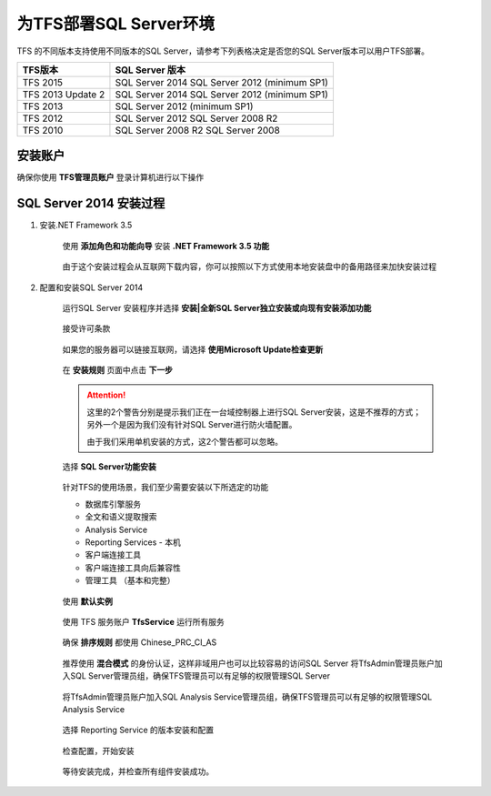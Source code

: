 为TFS部署SQL Server环境
^^^^^^^^^^^^^^^^^^^^^^^^^^^^^^^^^

TFS 的不同版本支持使用不同版本的SQL Server，请参考下列表格决定是否您的SQL Server版本可以用户TFS部署。

==================    ===================
TFS版本                 SQL Server 版本
==================    ===================
TFS 2015               SQL Server 2014
                       SQL Server 2012 (minimum SP1)
TFS 2013 Update 2      SQL Server 2014
                       SQL Server 2012 (minimum SP1)
TFS 2013               SQL Server 2012 (minimum SP1)
TFS 2012               SQL Server 2012
                       SQL Server 2008 R2
TFS 2010               SQL Server 2008 R2
                       SQL Server 2008
==================    ===================

安装账户
++++++++++++++++++++++++++++

确保你使用 **TFS管理员账户** 登录计算机进行以下操作

.. figure:: images/account-tfsadmin.png

SQL Server 2014 安装过程
++++++++++++++++++++++++++++

1. 安装.NET Framework 3.5

    使用 **添加角色和功能向导** 安装 **.NET Framework 3.5 功能** 
    
    .. figure:: images/sql-install-netfx35-001.png
    
    由于这个安装过程会从互联网下载内容，你可以按照以下方式使用本地安装盘中的备用路径来加快安装过程
    
    .. figure:: images/sql-install-netfx35-002.png
    
2. 配置和安装SQL Server 2014 

    运行SQL Server 安装程序并选择 **安装|全新SQL Server独立安装或向现有安装添加功能** 
    
    .. figure:: images/sql-install-001.png
    
    接受许可条款
    
    .. figure:: images/sql-install-002.png
    
    如果您的服务器可以链接互联网，请选择 **使用Microsoft Update检查更新** 
    
    .. figure:: images/sql-install-003.png
    
    在 **安装规则** 页面中点击 **下一步** 
    
    .. figure:: images/sql-install-004.png
    
    .. attention::
        
        这里的2个警告分别是提示我们正在一台域控制器上进行SQL Server安装，这是不推荐的方式；另外一个是因为我们没有针对SQL Server进行防火墙配置。
        
        由于我们采用单机安装的方式，这2个警告都可以忽略。
        
    选择 **SQL Server功能安装** 
    
    .. figure:: images/sql-install-005.png
    
    针对TFS的使用场景，我们至少需要安装以下所选定的功能
    
    - 数据库引擎服务
    - 全文和语义提取搜索
    - Analysis Service 
    - Reporting Services - 本机
    - 客户端连接工具
    - 客户端连接工具向后兼容性
    - 管理工具 （基本和完整）
        
    .. figure:: images/sql-install-006.png
    
    使用 **默认实例** 
    
    .. figure:: images/sql-install-007.png
    
    使用 TFS 服务账户 **TfsService** 运行所有服务
    
    .. figure:: images/sql-install-008.png
    
    确保 **排序规则** 都使用 Chinese_PRC_CI_AS
    
    .. figure:: images/sql-install-009.png
    
    推荐使用 **混合模式** 的身份认证，这样非域用户也可以比较容易的访问SQL Server
    将TfsAdmin管理员账户加入SQL Server管理员组，确保TFS管理员可以有足够的权限管理SQL Server
    
    .. figure:: images/sql-install-010.png
    
    将TfsAdmin管理员账户加入SQL Analysis Service管理员组，确保TFS管理员可以有足够的权限管理SQL Analysis Service 
    
    .. figure:: images/sql-install-011.png
    
    选择 Reporting Service 的版本安装和配置
    
    .. figure:: images/sql-install-012.png
    
    检查配置，开始安装
    
    .. figure:: images/sql-install-013.png
    
    等待安装完成，并检查所有组件安装成功。
    
    .. figure:: images/sql-install-014.png
    